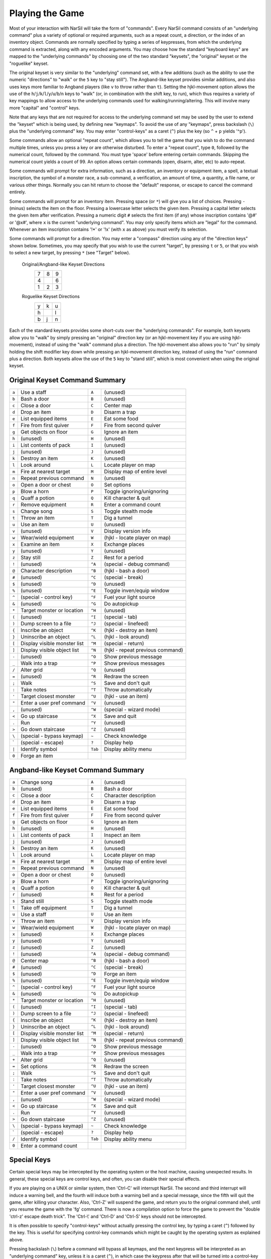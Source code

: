 ================
Playing the Game
================

Most of your interaction with NarSil will take the form of "commands".
Every NarSil command consists of an "underlying command" plus a variety of
optional or required arguments, such as a repeat count, a direction, or the
index of an inventory object. Commands are normally specified by typing a
series of keypresses, from which the underlying command is extracted, along
with any encoded arguments. You may choose how the standard "keyboard keys"
are mapped to the "underlying commands" by choosing one of the two standard
"keysets", the "original" keyset or the "roguelike" keyset.

The original keyset is very similar to the "underlying" command set, with a
few additions (such as the ability to use the numeric "directions" to
"walk" or the ``5`` key to "stay still"). The Angband-like keyset provides
similar additions, and also uses keys more familiar to Angband players
(like ``v`` to throw rather than ``t``). Setting the hjkl-movement option
allows the use of the ``h``/``j``/``k``/``l``/``y``/``u``/``b``/``n`` keys to
"walk" (or, in combination with the shift key, to run), which thus
requires a variety of key mappings to allow access to the underlying
commands used for walking/running/altering. This will involve many more
"capital" and "control" keys.

Note that any keys that are not required for access to the underlying
command set may be used by the user to extend the "keyset" which is being
used, by defining new "keymaps". To avoid the use of any "keymaps", press
backslash (``\``) plus the "underlying command" key. You may enter
"control-keys" as a caret (``^``) plus the key (so ``^`` + ``p`` yields
'^p').

Some commands allow an optional "repeat count", which allows you to tell
the game that you wish to do the command multiple times, unless you press a
key or are otherwise disturbed. To enter a "repeat count", type ``0``,
followed by the numerical count, followed by the command. You must type
'space' before entering certain commands. Skipping the numerical count
yields a count of 99. An option allows certain commands (open, disarm,
alter, etc) to auto-repeat.

Some commands will prompt for extra information, such as a direction, an
inventory or equipment item, a spell, a textual inscription, the symbol of
a monster race, a sub-command, a verification, an amount of time, a
quantity, a file name, or various other things. Normally you can hit return
to choose the "default" response, or escape to cancel the command entirely.

Some commands will prompt for an inventory item. Pressing space
(or ``*``) will give you a list of choices. Pressing ``-`` (minus) selects
the item on the floor. Pressing a lowercase letter selects the given item.
Pressing a capital letter selects the given item after verification.
Pressing a numeric digit ``#`` selects the first item (if any) whose
inscription contains '@#' or '@x#', where ``x`` is the current
"underlying command". You may only specify items which are "legal" for the
command. Whenever an item inscription contains '!*' or '!x' (with ``x``
as above) you must verify its selection.

Some commands will prompt for a direction. You may enter a "compass"
direction using any of the "direction keys" shown below. Sometimes, you may
specify that you wish to use the current "target", by pressing ``t`` or
``5``, or that you wish to select a new target, by pressing ``*`` (see
"Target" below).

        Original/Angband-like Keyset Directions
                 =  =  =
                 7  8  9
                 4     6
                 1  2  3
                 =  =  =

        Roguelike Keyset Directions
                 =  =  =
                 y  k  u
                 h     l
                 b  j  n
                 =  =  =

Each of the standard keysets provides some short-cuts over the "underlying
commands". For example, both keysets allow you to "walk" by simply pressing
an "original" direction key (or an hjkl-movement key if you are
using hjkl-movement), instead of using the "walk" command plus a
direction. The hjkl-movement also allows you to "run" by simply
holding the shift modifier key down while pressing an hjkl-movement
direction key, instead of using the "run" command plus a
direction. Both keysets allow the use of the ``5`` key to "stand still",
which is most convenient when using the original keyset.

Original Keyset Command Summary
===============================

===== ============================== ======= ============================
``a``  Use a staff                   ``A``   (unused)
``b``  Bash a door                   ``B``   (unused)
``c``  Close a door                  ``C``   Center map
``d``  Drop an item                  ``D``   Disarm a trap
``e``  List equipped items           ``E``   Eat some food
``f``  Fire from first quiver        ``F``   Fire from second quiver
``g``  Get objects on floor          ``G``   Ignore an item
``h``  (unused)                      ``H``   (unused)
``i``  List contents of pack         ``I``   (unused)
``j``  (unused)                      ``J``   (unused)
``k``  Destroy an item               ``K``   (unused)
``l``  Look around                   ``L``   Locate player on map
``m``  Fire at nearest target        ``M``   Display map of entire level
``n``  Repeat previous command       ``N``   (unused)
``o``  Open a door or chest          ``O``   Set options
``p``  Blow a horn                   ``P``   Toggle ignoring/unignoring
``q``  Quaff a potion                ``Q``   Kill character & quit
``r``  Remove equipment              ``R``   Enter a command count
``s``  Change song                   ``S``   Toggle stealth mode
``t``  Throw an item                 ``T``   Dig a tunnel
``u``  Use an item                   ``U``   (unused)
``v``  (unused)                      ``V``   Display version info
``w``  Wear/wield equipment          ``W``   (hjkl - locate player on map)
``x``  Examine an item               ``X``   Exchange places
``y``  (unused)                      ``Y``   (unused)
``z``  Stay still                    ``Z``   Rest for a period
``!``  (unused)                      ``^A``  (special - debug command)
``@``  Character description         ``^B``  (hjkl - bash a door)
``#``  (unused)                      ``^C``  (special - break)
``$``  (unused)                      ``^D``  (unused)
``%``  (unused)                      ``^E``  Toggle inven/equip window
``^``  (special - control key)       ``^F``  Fuel your light source
``&``  (unused)                      ``^G``  Do autopickup
``*``  Target monster or location    ``^H``  (unused)
``(``  (unused)                      ``^I``  (special - tab)
``)``  Dump screen to a file         ``^J``  (special - linefeed)
``{``  Inscribe an object            ``^K``  (hjkl - destroy an item)
``}``  Uninscribe an object          ``^L``  (hjkl - look around)
``[``  Display visible monster list  ``^M``  (special - return)
``]``  Display visible object list   ``^N``  (hjkl - repeat previous command)
``-``  (unused)                      ``^O``  Show previous message
``_``  Walk into a trap              ``^P``  Show previous messages
``/``  Alter grid                    ``^Q``  (unused)
``=``  (unused)                      ``^R``  Redraw the screen
``;``  Walk                          ``^S``  Save and don't quit
``:``  Take notes                    ``^T``  Throw automatically
``'``  Target closest monster        ``^U``  (hjkl - use an item)
``"``  Enter a user pref command     ``^V``  (unused)
``,``  (unused)                      ``^W``  (special - wizard mode)
``<``  Go up staircase               ``^X``  Save and quit
``.``  Run                           ``^Y``  (unused)
``>``  Go down staircase             ``^Z``  (unused)
``\``  (special - bypass keymap)      ``~``  Check knowledge
 \`    (special - escape)             ``?``  Display help
``|``  Identify symbol               ``Tab`` Display ability menu
``0``  Forge an item
===== ============================== ======= ============================

Angband-like Keyset Command Summary
===================================

====== ============================= ======= ============================
``a``  Change song                   ``A``   (unused)
``b``  (unused)                      ``B``   Bash a door
``c``  Close a door                  ``C``   Character description
``d``  Drop an item                  ``D``   Disarm a trap
``e``  List equipped items           ``E``   Eat some food
``f``  Fire from first quiver        ``F``   Fire from second quiver
``g``  Get objects on floor          ``G``   Ignore an item
``h``  (unused)                      ``H``   (unused)
``i``  List contents of pack         ``I``   Inspect an item
``j``  (unused)                      ``J``   (unused)
``k``  Destroy an item               ``K``   (unused)
``l``  Look around                   ``L``   Locate player on map
``m``  Fire at nearest target        ``M``   Display map of entire level
``n``  Repeat previous command       ``N``   (unused)
``o``  Open a door or chest          ``O``   (unused)
``p``  Blow a horn                   ``P``   Toggle ignoring/unignoring
``q``  Quaff a potion                ``Q``   Kill character & quit
``r``  (unused)                      ``R``   Rest for a period
``s``  Stand still                   ``S``   Toggle stealth mode
``t``  Take off equipment            ``T``   Dig a tunnel
``u``  Use a staff                   ``U``   Use an item
``v``  Throw an item                 ``V``   Display version info
``w``  Wear/wield equipment          ``W``   (hjkl - locate player on map)
``x``  (unused)                      ``X``   Exchange places
``y``  (unused)                      ``Y``   (unused)
``z``  (unused)                      ``Z``   (unused)
``!``  (unused)                      ``^A``  (special - debug command)
``@``  Center map                    ``^B``  (hjkl - bash a door)
``#``  (unused)                      ``^C``  (special - break)
``$``  (unused)                      ``^D``  Forge an item
``%``  (unused)                      ``^E``  Toggle inven/equip window
``^``  (special - control key)       ``^F``  Fuel your light source
``&``  (unused)                      ``^G``  Do autopickup
``*``  Target monster or location    ``^H``  (unused)
``(``  (unused)                      ``^I``  (special - tab)
``)``  Dump screen to a file         ``^J``  (special - linefeed)
``{``  Inscribe an object            ``^K``  (hjkl - destroy an item)
``}``  Uninscribe an object          ``^L``  (hjkl - look around)
``[``  Display visible monster list  ``^M``  (special - return)
``]``  Display visible object list   ``^N``  (hjkl - repeat previous command)
``-``  (unused)                      ``^O``  Show previous message
``_``  Walk into a trap              ``^P``  Show previous messages
``+``  Alter grid                    ``^Q``  (unused)
``=``  Set options                   ``^R``  Redraw the screen
``;``  Walk                          ``^S``  Save and don't quit
``:``  Take notes                    ``^T``  Throw automatically
``'``  Target closest monster        ``^U``  (hjkl - use an item)
``"``  Enter a user pref command     ``^V``  (unused)
``,``  (unused)                      ``^W``  (special - wizard mode)
``<``  Go up staircase               ``^X``  Save and quit
``.``  Run                           ``^Y``  (unused)
``>``  Go down staircase             ``^Z``  (unused)
``\``  (special - bypass keymap)     ``~``   Check knowledge
 \`    (special - escape)            ``?``   Display help
``/``  Identify symbol               ``Tab`` Display ability menu
``0``  Enter a command count
====== ============================= ======= ============================

Special Keys
============
 
Certain special keys may be intercepted by the operating system or the host
machine, causing unexpected results. In general, these special keys are
control keys, and often, you can disable their special effects.

If you are playing on a UNIX or similar system, then 'Ctrl-C' will
interrupt NarSil. The second and third interrupt will induce a warning
bell, and the fourth will induce both a warning bell and a special message,
since the fifth will quit the game, after killing your character. Also,
'Ctrl-Z' will suspend the game, and return you to the original command
shell, until you resume the game with the 'fg' command. There is now a
compilation option to force the game to prevent the "double 'ctrl-z'
escape death trick". The 'Ctrl-\\' and 'Ctrl-D' and 'Ctrl-S' keys
should not be intercepted.
 
It is often possible to specify "control-keys" without actually pressing
the control key, by typing a caret (``^``) followed by the key. This is
useful for specifying control-key commands which might be caught by the
operating system as explained above.

Pressing backslash (``\``) before a command will bypass all keymaps, and
the next keypress will be interpreted as an "underlying command" key,
unless it is a caret (``^``), in which case the keypress after that will be
turned into a control-key and interpreted as a command in the underlying
keyset. The backslash key is useful for creating actions which are
not affected by any keymap definitions that may be in force, for example,
the sequence ``\`` + ``.`` + ``6`` will always mean "run east", even if the
``.`` key has been mapped to a different underlying command.

The ``0`` and ``^`` and ``\`` keys all have special meaning when entered at
the command prompt, and there is no "useful" way to specify any of them as
an "underlying command", which is okay, since they would have no effect.

For many input requests or queries, the special character 'ESCAPE' will
abort the command. The '[y/n]' prompts may be answered with ``y`` or
``n``, or 'escape'. The '-more-' message prompts may be cleared (after
reading the displayed message) by pressing 'ESCAPE', 'SPACE',
'RETURN', 'LINEFEED', or by any keypress, if the 'quick_messages'
option is turned on.
 
Command Counts
==============
 
Some commands can be executed a fixed number of times by preceding them
with a count. Counted commands will execute until the count expires, until
you type any character, or until something significant happens, such as
being attacked. Thus, a counted command doesn't work to attack another
creature. While the command is being repeated, the number of times left to
be repeated will flash by on the line at the bottom of the screen.

To give a count to a command, type 0, the repeat count, and then the
command. If you want to give a movement command and you are using the
original command set (where the movement commands are digits), press space
after the count and you will be prompted for the command.
 
Counted commands are very useful for time consuming commands, as they
automatically terminate on success, or if you are attacked. You may also
terminate any counted command (or resting or running), by typing any
character. This character is ignored, but it is safest to use a 'SPACE'
or 'ESCAPE' which are always ignored as commands in case you type the
command just after the count expires.

You can tell NarSil to automatically use a repeat count of 99 with
commands you normally want to repeat (open, disarm, tunnel, bash, alter,
etc) by setting the 'always_repeat' option.
  
Selection of Objects
====================
 
Many commands will also prompt for a particular object to be used.
For example, the command to read a scroll will ask you which of the
scrolls that you are carrying that you wish to read.  In such cases, the
selection is made by typing a letter of the alphabet (or a number if choosing
from the quiver).  The prompt will indicate the possible letters/numbers,
and you will also be shown a list of the appropriate items.  Often you will
be able to press ``/`` to switch between inventory and equipment, or ``|`` to
select the quiver, or ``-`` to select the floor.  Using the right arrow also
rotates selection between equipment, inventory, quiver, floor and back to
equipment; the left arrow rotates in the opposite direction.
 
The particular object may be selected by an upper case or a lower case
letter. If lower case is used, the selection takes place immediately. If
upper case is used, then the particular option is described, and you are
given the option of confirming or retracting that choice. Upper case
selection is thus safer, but requires an extra key stroke.

